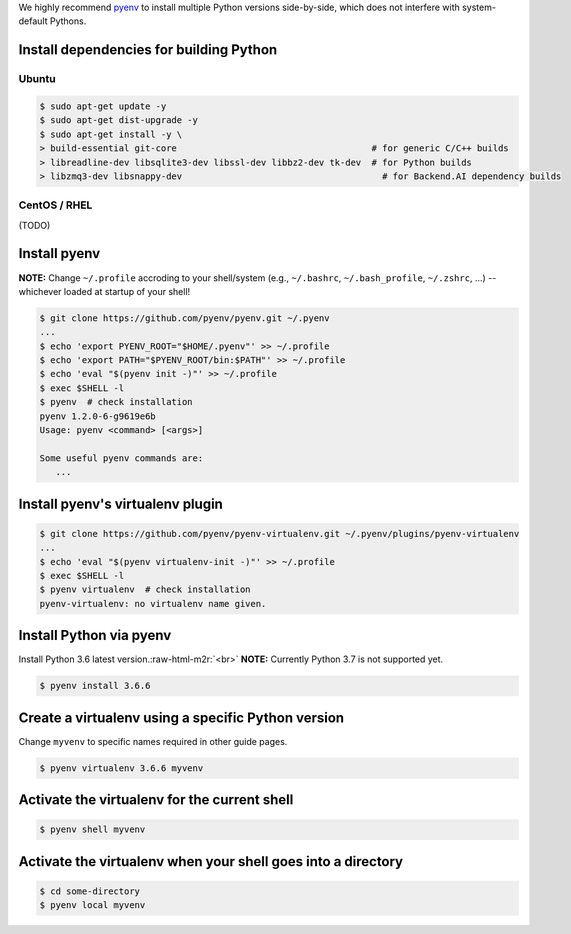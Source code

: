 .. role:: raw-html-m2r(raw)
   :format: html


We highly recommend `pyenv <https://github.com/pyenv/pyenv>`_ to install multiple Python versions side-by-side,
which does not interfere with system-default Pythons.


.. image:: https://asciinema.org/a/ow9AdNDqjGnkN5ky2dyxMaQmQ.png
   :target: https://asciinema.org/a/ow9AdNDqjGnkN5ky2dyxMaQmQ
   :alt: asciicast


Install dependencies for building Python
----------------------------------------

Ubuntu
^^^^^^

.. code-block:: console

   $ sudo apt-get update -y
   $ sudo apt-get dist-upgrade -y
   $ sudo apt-get install -y \
   > build-essential git-core                                     # for generic C/C++ builds
   > libreadline-dev libsqlite3-dev libssl-dev libbz2-dev tk-dev  # for Python builds
   > libzmq3-dev libsnappy-dev                                      # for Backend.AI dependency builds

CentOS / RHEL
^^^^^^^^^^^^^

(TODO)

Install pyenv
-------------

**NOTE:** Change ``~/.profile`` accroding to your shell/system (e.g., ``~/.bashrc``\ , ``~/.bash_profile``\ , ``~/.zshrc``\ , ...) -- whichever loaded at startup of your shell! 

.. code-block:: console

   $ git clone https://github.com/pyenv/pyenv.git ~/.pyenv
   ...
   $ echo 'export PYENV_ROOT="$HOME/.pyenv"' >> ~/.profile
   $ echo 'export PATH="$PYENV_ROOT/bin:$PATH"' >> ~/.profile
   $ echo 'eval "$(pyenv init -)"' >> ~/.profile
   $ exec $SHELL -l
   $ pyenv  # check installation
   pyenv 1.2.0-6-g9619e6b
   Usage: pyenv <command> [<args>]

   Some useful pyenv commands are:
      ...

Install pyenv's virtualenv plugin
---------------------------------

.. code-block:: console

   $ git clone https://github.com/pyenv/pyenv-virtualenv.git ~/.pyenv/plugins/pyenv-virtualenv
   ...
   $ echo 'eval "$(pyenv virtualenv-init -)"' >> ~/.profile
   $ exec $SHELL -l
   $ pyenv virtualenv  # check installation
   pyenv-virtualenv: no virtualenv name given.

Install Python via pyenv
------------------------

Install Python 3.6 latest version.\ :raw-html-m2r:`<br>`
**NOTE:** Currently Python 3.7 is not supported yet.

.. code-block:: console

   $ pyenv install 3.6.6

Create a virtualenv using a specific Python version
---------------------------------------------------

Change ``myvenv`` to specific names required in other guide pages.

.. code-block:: console

   $ pyenv virtualenv 3.6.6 myvenv

Activate the virtualenv for the current shell
---------------------------------------------

.. code-block:: console

   $ pyenv shell myvenv

Activate the virtualenv when your shell goes into a directory
-------------------------------------------------------------

.. code-block:: console

   $ cd some-directory
   $ pyenv local myvenv


.. raw:: html

   <table><tr><td>💡</td><td>

   `pyenv local` creates a hidden `.python-version` file at each directory specifying the Python version/virtualenv recongnized by pyenv.
   Any pyenv-enabled shells will automagically activate/deactivate this version/virtualenv when going in/out such directories.

   </td></tr></table>

